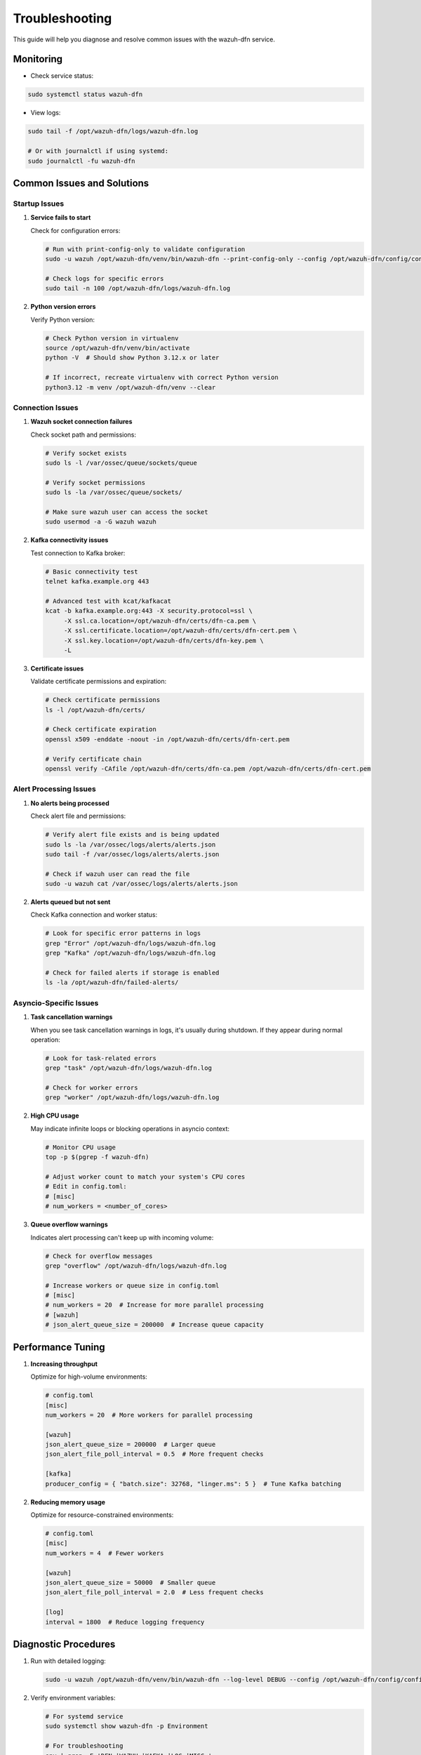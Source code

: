 Troubleshooting
===============

This guide will help you diagnose and resolve common issues with the wazuh-dfn service.

Monitoring
----------

-  Check service status:

.. code:: bash

   sudo systemctl status wazuh-dfn

-  View logs:

.. code:: bash

   sudo tail -f /opt/wazuh-dfn/logs/wazuh-dfn.log
   
   # Or with journalctl if using systemd:
   sudo journalctl -fu wazuh-dfn

Common Issues and Solutions
--------------------------

Startup Issues
~~~~~~~~~~~~~

1. **Service fails to start**

   Check for configuration errors:
   
   .. code:: bash
   
      # Run with print-config-only to validate configuration
      sudo -u wazuh /opt/wazuh-dfn/venv/bin/wazuh-dfn --print-config-only --config /opt/wazuh-dfn/config/config.toml
      
      # Check logs for specific errors
      sudo tail -n 100 /opt/wazuh-dfn/logs/wazuh-dfn.log

2. **Python version errors**

   Verify Python version:
   
   .. code:: bash
   
      # Check Python version in virtualenv
      source /opt/wazuh-dfn/venv/bin/activate
      python -V  # Should show Python 3.12.x or later
      
      # If incorrect, recreate virtualenv with correct Python version
      python3.12 -m venv /opt/wazuh-dfn/venv --clear

Connection Issues
~~~~~~~~~~~~~~~~~

1. **Wazuh socket connection failures**

   Check socket path and permissions:
   
   .. code:: bash
   
      # Verify socket exists
      sudo ls -l /var/ossec/queue/sockets/queue
      
      # Verify socket permissions
      sudo ls -la /var/ossec/queue/sockets/
      
      # Make sure wazuh user can access the socket
      sudo usermod -a -G wazuh wazuh

2. **Kafka connectivity issues**

   Test connection to Kafka broker:
   
   .. code:: bash
   
      # Basic connectivity test
      telnet kafka.example.org 443
      
      # Advanced test with kcat/kafkacat
      kcat -b kafka.example.org:443 -X security.protocol=ssl \
           -X ssl.ca.location=/opt/wazuh-dfn/certs/dfn-ca.pem \
           -X ssl.certificate.location=/opt/wazuh-dfn/certs/dfn-cert.pem \
           -X ssl.key.location=/opt/wazuh-dfn/certs/dfn-key.pem \
           -L

3. **Certificate issues**

   Validate certificate permissions and expiration:
   
   .. code:: bash
   
      # Check certificate permissions
      ls -l /opt/wazuh-dfn/certs/
      
      # Check certificate expiration
      openssl x509 -enddate -noout -in /opt/wazuh-dfn/certs/dfn-cert.pem
      
      # Verify certificate chain
      openssl verify -CAfile /opt/wazuh-dfn/certs/dfn-ca.pem /opt/wazuh-dfn/certs/dfn-cert.pem

Alert Processing Issues
~~~~~~~~~~~~~~~~~~~~~~

1. **No alerts being processed**

   Check alert file and permissions:
   
   .. code:: bash
   
      # Verify alert file exists and is being updated
      sudo ls -la /var/ossec/logs/alerts/alerts.json
      sudo tail -f /var/ossec/logs/alerts/alerts.json
      
      # Check if wazuh user can read the file
      sudo -u wazuh cat /var/ossec/logs/alerts/alerts.json

2. **Alerts queued but not sent**
   
   Check Kafka connection and worker status:
   
   .. code:: bash
   
      # Look for specific error patterns in logs
      grep "Error" /opt/wazuh-dfn/logs/wazuh-dfn.log
      grep "Kafka" /opt/wazuh-dfn/logs/wazuh-dfn.log
      
      # Check for failed alerts if storage is enabled
      ls -la /opt/wazuh-dfn/failed-alerts/

Asyncio-Specific Issues
~~~~~~~~~~~~~~~~~~~~~~

1. **Task cancellation warnings**

   When you see task cancellation warnings in logs, it's usually during shutdown. If they appear during normal operation:
   
   .. code:: bash
   
      # Look for task-related errors
      grep "task" /opt/wazuh-dfn/logs/wazuh-dfn.log
      
      # Check for worker errors
      grep "worker" /opt/wazuh-dfn/logs/wazuh-dfn.log

2. **High CPU usage**

   May indicate infinite loops or blocking operations in asyncio context:
   
   .. code:: bash
   
      # Monitor CPU usage
      top -p $(pgrep -f wazuh-dfn)
      
      # Adjust worker count to match your system's CPU cores
      # Edit in config.toml:
      # [misc]
      # num_workers = <number_of_cores>

3. **Queue overflow warnings**

   Indicates alert processing can't keep up with incoming volume:
   
   .. code:: bash
   
      # Check for overflow messages
      grep "overflow" /opt/wazuh-dfn/logs/wazuh-dfn.log
      
      # Increase workers or queue size in config.toml
      # [misc]
      # num_workers = 20  # Increase for more parallel processing
      # [wazuh]
      # json_alert_queue_size = 200000  # Increase queue capacity

Performance Tuning
-----------------

1. **Increasing throughput**

   Optimize for high-volume environments:
   
   .. code-block:: text
   
      # config.toml
      [misc]
      num_workers = 20  # More workers for parallel processing
      
      [wazuh]
      json_alert_queue_size = 200000  # Larger queue
      json_alert_file_poll_interval = 0.5  # More frequent checks
      
      [kafka]
      producer_config = { "batch.size": 32768, "linger.ms": 5 }  # Tune Kafka batching

2. **Reducing memory usage**

   Optimize for resource-constrained environments:
   
   .. code:: toml
   
      # config.toml
      [misc]
      num_workers = 4  # Fewer workers
      
      [wazuh]
      json_alert_queue_size = 50000  # Smaller queue
      json_alert_file_poll_interval = 2.0  # Less frequent checks
      
      [log]
      interval = 1800  # Reduce logging frequency

Diagnostic Procedures
--------------------

1. Run with detailed logging:

   .. code:: bash

      sudo -u wazuh /opt/wazuh-dfn/venv/bin/wazuh-dfn --log-level DEBUG --config /opt/wazuh-dfn/config/config.toml

2. Verify environment variables:

   .. code:: bash

      # For systemd service
      sudo systemctl show wazuh-dfn -p Environment
      
      # For troubleshooting
      env | grep -E 'DFN_|WAZUH_|KAFKA_|LOG_|MISC_'

3. Check for memory leaks:

   .. code:: bash

      # Watch memory usage over time
      watch -n 5 'ps -o pid,ppid,cmd,%mem,%cpu --sort=-%mem | grep wazuh-dfn'

4. Test alert processing manually:

   .. code:: bash

      # Process a single alert file for testing
      sudo -u wazuh /opt/wazuh-dfn/venv/bin/wazuh-dfn --wazuh-json-alert-file /path/to/test_alert.json
